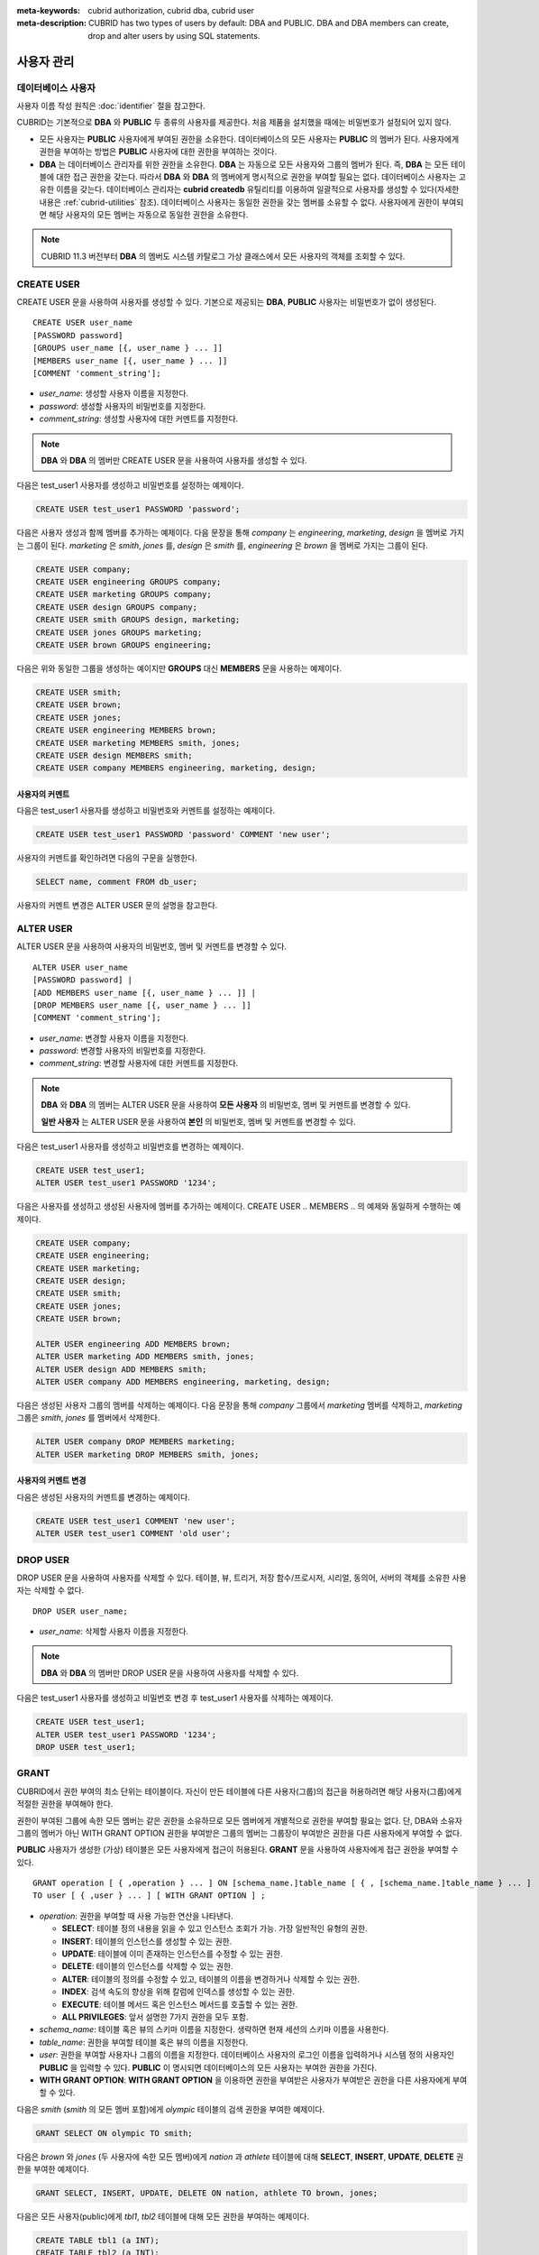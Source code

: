
:meta-keywords: cubrid authorization, cubrid dba, cubrid user
:meta-description: CUBRID has two types of users by default: DBA and PUBLIC.  DBA and DBA members can create, drop and alter users by using SQL statements.

***********
사용자 관리
***********

데이터베이스 사용자
===================

사용자 이름 작성 원칙은 :doc:`identifier` 절을 참고한다.

CUBRID는 기본적으로 **DBA** 와 **PUBLIC** 두 종류의 사용자를 제공한다. 처음 제품을 설치했을 때에는 비밀번호가 설정되어 있지 않다.

*   모든 사용자는 **PUBLIC** 사용자에게 부여된 권한을 소유한다. 데이터베이스의 모든 사용자는 **PUBLIC** 의 멤버가 된다. 사용자에게 권한을 부여하는 방법은 **PUBLIC** 사용자에 대한 권한을 부여하는 것이다.

*   **DBA** 는 데이터베이스 관리자를 위한 권한을 소유한다. **DBA** 는 자동으로 모든 사용자와 그룹의 멤버가 된다. 즉, **DBA** 는 모든 테이블에 대한 접근 권한을 갖는다. 따라서 **DBA** 와 **DBA** 의 멤버에게 명시적으로 권한을 부여할 필요는 없다. 데이터베이스 사용자는 고유한 이름을 갖는다. 데이터베이스 관리자는 **cubrid createdb** 유틸리티를 이용하여 일괄적으로 사용자를 생성할 수 있다(자세한 내용은 :ref:`cubrid-utilities` 참조). 데이터베이스 사용자는 동일한 권한을 갖는 멤버를 소유할 수 없다. 사용자에게 권한이 부여되면 해당 사용자의 모든 멤버는 자동으로 동일한 권한을 소유한다.

.. note::

    CUBRID 11.3 버전부터 **DBA** 의 멤버도 시스템 카탈로그 가상 클래스에서 모든 사용자의 객체를 조회할 수 있다.

.. _create-user:

CREATE USER
===========

CREATE USER 문을 사용하여 사용자를 생성할 수 있다. 기본으로 제공되는 **DBA**, **PUBLIC** 사용자는 비밀번호가 없이 생성된다. ::

    CREATE USER user_name
    [PASSWORD password]
    [GROUPS user_name [{, user_name } ... ]]
    [MEMBERS user_name [{, user_name } ... ]] 
    [COMMENT 'comment_string'];

*   *user_name*: 생성할 사용자 이름을 지정한다.
*   *password*: 생성할 사용자의 비밀번호를 지정한다.
*   *comment_string*: 생성할 사용자에 대한 커멘트를 지정한다.

.. note::

    **DBA** 와 **DBA** 의 멤버만 CREATE USER 문을 사용하여 사용자를 생성할 수 있다.

다음은 test_user1 사용자를 생성하고 비밀번호를 설정하는 예제이다.

.. code-block:: sql

    CREATE USER test_user1 PASSWORD 'password';

다음은 사용자 생성과 함께 멤버를 추가하는 예제이다. 다음 문장을 통해 *company* 는 *engineering*, *marketing*, *design* 을 멤버로 가지는 그룹이 된다. *marketing* 은 *smith*, *jones* 를, *design* 은 *smith* 를, *engineering* 은 *brown* 을 멤버로 가지는 그룹이 된다.

.. code-block:: sql

    CREATE USER company;
    CREATE USER engineering GROUPS company;
    CREATE USER marketing GROUPS company;
    CREATE USER design GROUPS company;
    CREATE USER smith GROUPS design, marketing;
    CREATE USER jones GROUPS marketing;  
    CREATE USER brown GROUPS engineering;

다음은 위와 동일한 그룹을 생성하는 예이지만 **GROUPS** 대신 **MEMBERS** 문을 사용하는 예제이다.

.. code-block:: sql

    CREATE USER smith;
    CREATE USER brown;
    CREATE USER jones;
    CREATE USER engineering MEMBERS brown;
    CREATE USER marketing MEMBERS smith, jones;
    CREATE USER design MEMBERS smith;
    CREATE USER company MEMBERS engineering, marketing, design; 

사용자의 커멘트
---------------

다음은 test_user1 사용자를 생성하고 비밀번호와 커멘트를 설정하는 예제이다.

.. code-block:: sql

    CREATE USER test_user1 PASSWORD 'password' COMMENT 'new user';

사용자의 커멘트를 확인하려면 다음의 구문을 실행한다.

.. code-block:: sql

    SELECT name, comment FROM db_user;

사용자의 커멘트 변경은 ALTER USER 문의 설명을 참고한다.

.. _alter-user:

ALTER USER
==========

ALTER USER 문을 사용하여 사용자의 비밀번호, 멤버 및 커멘트를 변경할 수 있다. ::

    ALTER USER user_name 
    [PASSWORD password] |
    [ADD MEMBERS user_name [{, user_name } ... ]] |
    [DROP MEMBERS user_name [{, user_name } ... ]]
    [COMMENT 'comment_string'];

*   *user_name*: 변경할 사용자 이름을 지정한다.
*   *password*: 변경할 사용자의 비밀번호를 지정한다.
*   *comment_string*: 변경할 사용자에 대한 커멘트를 지정한다.

.. note::

    **DBA** 와 **DBA** 의 멤버는 ALTER USER 문을 사용하여 **모든 사용자** 의 비밀번호, 멤버 및 커멘트를 변경할 수 있다.

    **일반 사용자** 는 ALTER USER 문을 사용하여 **본인** 의 비밀번호, 멤버 및 커멘트를 변경할 수 있다.

다음은 test_user1 사용자를 생성하고 비밀번호를 변경하는 예제이다. 

.. code-block:: sql

    CREATE USER test_user1;
    ALTER USER test_user1 PASSWORD '1234';

다음은 사용자를 생성하고 생성된 사용자에 멤버를 추가하는 예제이다. CREATE USER .. MEMBERS .. 의 예제와 동일하게 수행하는 예제이다.

.. code-block:: sql

    CREATE USER company;
    CREATE USER engineering;
    CREATE USER marketing;
    CREATE USER design;
    CREATE USER smith;
    CREATE USER jones;
    CREATE USER brown;

    ALTER USER engineering ADD MEMBERS brown;
    ALTER USER marketing ADD MEMBERS smith, jones;
    ALTER USER design ADD MEMBERS smith;
    ALTER USER company ADD MEMBERS engineering, marketing, design;

다음은 생성된 사용자 그룹의 멤버를 삭제하는 예제이다. 다음 문장을 통해 *company* 그룹에서 *marketing* 멤버를 삭제하고, *marketing* 그룹은 *smith*, *jones* 를 멤버에서 삭제한다.

.. code-block:: sql

    ALTER USER company DROP MEMBERS marketing;
    ALTER USER marketing DROP MEMBERS smith, jones;

사용자의 커멘트 변경
--------------------

다음은 생성된 사용자의 커멘트를 변경하는 예제이다.

.. code-block:: sql

    CREATE USER test_user1 COMMENT 'new user';
    ALTER USER test_user1 COMMENT 'old user';

.. _drop-user:

DROP USER
=========

DROP USER 문을 사용하여 사용자를 삭제할 수 있다. 테이블, 뷰, 트리거, 저장 함수/프로시저, 시리얼, 동의어, 서버의 객체를 소유한 사용자는 삭제할 수 없다. ::

    DROP USER user_name;

*   *user_name*: 삭제할 사용자 이름을 지정한다.

.. note::

    **DBA** 와 **DBA** 의 멤버만 DROP USER 문을 사용하여 사용자를 삭제할 수 있다.

다음은 test_user1 사용자를 생성하고 비밀번호 변경 후 test_user1 사용자를 삭제하는 예제이다.

.. code-block:: sql

    CREATE USER test_user1;
    ALTER USER test_user1 PASSWORD '1234';
    DROP USER test_user1; 

.. _granting-authorization:

GRANT
=====

CUBRID에서 권한 부여의 최소 단위는 테이블이다. 자신이 만든 테이블에 다른 사용자(그룹)의 접근을 허용하려면 해당 사용자(그룹)에게 적절한 권한을 부여해야 한다.

권한이 부여된 그룹에 속한 모든 멤버는 같은 권한을 소유하므로 모든 멤버에게 개별적으로 권한을 부여할 필요는 없다. 
단, DBA와 소유자 그룹의 멤버가 아닌 WITH GRANT OPTION 권한을 부여받은 그룹의 멤버는 그룹장이 부여받은 권한을 다른 사용자에게 부여할 수 없다. 

**PUBLIC** 사용자가 생성한 (가상) 테이블은 모든 사용자에게 접근이 허용된다. **GRANT** 문을 사용하여 사용자에게 접근 권한을 부여할 수 있다. 

::

    GRANT operation [ { ,operation } ... ] ON [schema_name.]table_name [ { , [schema_name.]table_name } ... ]
    TO user [ { ,user } ... ] [ WITH GRANT OPTION ] ; 

*   *operation*: 권한을 부여할 때 사용 가능한 연산을 나타낸다.

    *   **SELECT**: 테이블 정의 내용을 읽을 수 있고 인스턴스 조회가 가능. 가장 일반적인 유형의 권한.
    *   **INSERT**: 테이블의 인스턴스를 생성할 수 있는 권한.
    *   **UPDATE**: 테이블에 이미 존재하는 인스턴스를 수정할 수 있는 권한.
    *   **DELETE**: 테이블의 인스턴스를 삭제할 수 있는 권한.
    *   **ALTER**: 테이블의 정의를 수정할 수 있고, 테이블의 이름을 변경하거나 삭제할 수 있는 권한.
    *   **INDEX**: 검색 속도의 향상을 위해 칼럼에 인덱스를 생성할 수 있는 권한.
    *   **EXECUTE**: 테이블 메서드 혹은 인스턴스 메서드를 호출할 수 있는 권한.
    *   **ALL PRIVILEGES**: 앞서 설명한 7가지 권한을 모두 포함.

* *schema_name*: 테이블 혹은 뷰의 스키마 이름을 지정한다. 생략하면 현재 세션의 스키마 이름을 사용한다.
* *table_name*: 권한을 부여할 테이블 혹은 뷰의 이름을 지정한다.
* *user*: 권한을 부여할 사용자나 그룹의 이름을 지정한다. 데이터베이스 사용자의 로그인 이름을 입력하거나 시스템 정의 사용자인 **PUBLIC** 을 입력할 수 있다. **PUBLIC** 이 명시되면 데이터베이스의 모든 사용자는 부여한 권한을 가진다.
* **WITH GRANT OPTION**: **WITH GRANT OPTION** 을 이용하면 권한을 부여받은 사용자가 부여받은 권한을 다른 사용자에게 부여할 수 있다.

다음은 *smith* (*smith* 의 모든 멤버 포함)에게 *olympic* 테이블의 검색 권한을 부여한 예제이다.

.. code-block:: sql

    GRANT SELECT ON olympic TO smith;

다음은 *brown* 와 *jones* (두 사용자에 속한 모든 멤버)에게 *nation* 과 *athlete* 테이블에 대해 **SELECT**, **INSERT**, **UPDATE**, **DELETE** 권한을 부여한 예제이다.

.. code-block:: sql

    GRANT SELECT, INSERT, UPDATE, DELETE ON nation, athlete TO brown, jones;

다음은 모든 사용자(public)에게 *tbl1*, *tbl2* 테이블에 대해 모든 권한을 부여하는 예제이다.

.. code-block:: sql

    CREATE TABLE tbl1 (a INT);
    CREATE TABLE tbl2 (a INT);
    GRANT ALL PRIVILEGES ON tbl1, tbl2 TO public;

다음 **GRANT** 문은 *brown* 에게 *record*, *history* 테이블에 대한 검색 권한을 부여하고 *brown* 이 다른 사용자에게 검색 권한을 부여하는 것을 허용하도록 **WITH GRANT OPTION** 절을 사용한 예제이다. 이후 *brown* 은 다른 사용자에게 자신이 받은 권한 내에서 권한을 부여할 수 있다.

.. code-block:: sql

    GRANT SELECT ON record, history TO brown WITH GRANT OPTION;

다음은 *DBA* 가 일반 사용자 *u1* 의 *tbl3* 테이블에 대해 사용자 *u2* 에게 **SELECT** 권한을 부여한 후, *grantor_name* 열을 확인한 예제이다. 권한을 부여한 사용자(DBA)는 *grantor_name* 열에서 소유자(U1)로 표시된다.

.. code-block:: sql
    
    CREATE USER u1;
    CREATE USER u2;
    CREATE TABLE u1.tbl3 (a INT);
    GRANT SELECT ON u1.tbl3 TO u2;

    SELECT * FROM db_auth WHERE object_name = 'tbl3';

::

    grantor_name          grantee_name          object_type           object_name           owner_name            auth_type             is_grantable        
    ==========================================================================================================================================================
    'U1'                  'U2'                  'CLASS'               'tbl3'                'U1'                  'SELECT'              'NO'   

.. note::

    *   DBA, DBA 멤버, 소유자 멤버는 권한을 부여할 때, 소유자와 동일하게 권한을 부여한다. 즉, *grantor_name* 열에 소유자로 표시된다.
    *   권한을 부여하는 사용자는 권한 부여 전에 나열된 모든 테이블의 소유자이거나, **WITH GRANT OPTION** 을 가지고 있어야 한다.
    *   뷰에 대한 **SELECT**, **UPDATE**, **DELETE**, **INSERT** 권한을 부여하기 전에 뷰의 소유자는 뷰의 질의 명세부에 포함되어 있는 모든 테이블에 대해서 **SELECT** 권한과 **GRANT** 권한을 가져야 한다. **DBA** 사용자와 **DBA** 그룹에 속한 멤버는 자동적으로 모든 테이블에 대한 모든 권한을 가진다.
    *   **TRUNCATE** 문을 수행하려면 **ALTER**, **INDEX**, **DELETE** 권한이 필요하다.

.. _revoking-authorization:

REVOKE
======

**REVOKE** 문을 사용하여 권한을 해지할 수 있다. 사용자에게 부여된 권한은 언제든지 해지가 가능하다. 한 사용자에게 두 종류 이상의 권한을 부여했다면 권한 중 일부 또는 전부를 해지할 수 있다. 또한 하나의 **GRANT** 문으로 여러 사용자에게 여러 테이블에 대한 권한을 부여한 경우라도 일부 사용자와 일부 테이블에 대해 선택적인 권한 해지가 가능하다.

권한을 부여한 사용자에게서 권한(**WITH GRANT OPTION**)을 해지하면, 권한을 해지당한 사용자로부터 권한을 받은 사용자도 권한을 해지당한다. ::

    REVOKE operation [{, operation}] ON [schema_name.]table_name [{, [schema_name.]table_name}]
    FROM user [{, user}] ;

*   *operation*: 권한을 부여할 때 부여할 수 있는 연산의 종류이다(자세한 내용은 :ref:`granting-authorization` 참조).
*   *schema_name*: 테이블 혹은 뷰의 스키마 이름을 지정한다. 생략하면 현재 세션의 스키마 이름을 사용한다.
*   *table_name*: 권한을 부여할 테이블 혹은 뷰의 이름을 지정한다.
*   *user*: 권한을 부여할 사용자나 그룹의 이름을 지정한다.

다음은 *smith*, *jones* 사용자에게 *nation*, *athlete* 두 테이블에 대해 **SELECT**, **INSERT**, **UPDATE**, **DELETE** 권한을 부여하는 예제이다.

.. code-block:: sql

    GRANT SELECT, INSERT, UPDATE, DELETE ON nation, athlete TO smith, jones;

다음은 *jones* 에게 조회 권한만을 부여하기 위해 **REVOKE** 문장을 수행하는 예제이다. 만약 *jones* 가 다른 사용자에게 권한을 부여했다면 권한받은 사용자 또한 조회만 가능하다.

.. code-block:: sql

    REVOKE INSERT, UPDATE, DELETE ON nation, athlete FROM jones;

다음은 *smith* 에게 부여한 모든 권한을 해지하기 위해 **REVOKE** 문을 수행하는 예제이다. 이 문장이 수행되면 *smith* 는 *nation*, *athlete* 테이블에 대한 어떠한 연산도 허용되지 않는다.

.. code-block:: sql

    REVOKE ALL PRIVILEGES ON nation, athlete FROM smith;

다음은 *u2*, *u3* 사용자에게 *tbl1* 테이블에 대해 순차적으로 **SELECT** 권한과 **WITH GRANT OPTION** 권한을 부여한 후, *DBA* 가 *u2* 의 권한을 해지하는 예제이다. 
권한을 해지한 사용자(DBA)는 *grantor_name* 열에서 소유자(U1)로 표시된 권한만 해지할 수 있으며, **WITH GRANT OPTION** 권한을 부여받은 사용자 *u3* 의 권한도 함께 해지된다.

.. code-block:: sql
    
    CREATE USER u1;
    CREATE USER u2;
    CREATE USER u3;
    CREATE TABLE u1.tbl1 (a INT);
    GRANT SELECT ON u1.tbl1 TO u2 WITH GRANT OPTION;

    CALL LOGIN ('u2','') ON CLASS db_user;
    GRANT SELECT ON u1.tbl1 TO u3 WITH GRANT OPTION;
    
    CALL LOGIN ('dba','') ON CLASS db_user;
    SELECT * FROM db_auth WHERE object_name = 'tbl1';

::

    grantor_name          grantee_name          object_type           object_name           owner_name            auth_type             is_grantable        
    ==========================================================================================================================================================
    'U1'                  'U2'                  'CLASS'               'tbl1'                'U1'                  'SELECT'              'YES'               
    'U2'                  'U3'                  'CLASS'               'tbl1'                'U1'                  'SELECT'              'YES'   

.. code-block:: sql
    
    REVOKE SELECT ON u1.tbl1 FROM u2;

    SELECT * FROM db_auth WHERE object_name = 'tbl1';

::

    There are no results.
    0 row selected.

.. note::

    *   DBA, DBA 멤버, 소유자 멤버는 권한을 해지할 때, 소유자와 동일하게 권한을 해지한다. 즉, *grantor_name* 열에 소유자로 표시된 권한을 해지할 수 있다.

.. _change-owner:

ALTER ... OWNER
===============

데이터베이스 관리자(**DBA**) 또는 **DBA** 그룹의 멤버는 다음 질의를 통해 테이블, 뷰, 트리거, 저장 함수/프로시저 및 시리얼의 소유자를 변경할 수 있다. ::

    ALTER (TABLE | CLASS | VIEW | VCLASS | TRIGGER | PROCEDURE | FUNCTION | SERIAL) [schema_name.]name OWNER TO user_id;

*   *schema_name*: 객체의 스키마 이름을 지정한다. 생략하면 현재 세션의 스키마 이름을 사용한다.
*   *name*: 소유자를 변경할 스키마 객체의 이름
*   *user_id*: 사용자 ID

.. code-block:: sql

    ALTER TABLE test_tbl OWNER TO public;
    ALTER VIEW test_view OWNER TO public;
    ALTER TRIGGER test_trigger OWNER TO public;
    ALTER FUNCTION test_function OWNER TO public;
    ALTER PROCEDURE test_procedure OWNER TO public;
    ALTER SERIAL test_serial OWNER TO public;    

.. _authorization-method:

사용자 권한 관리 메서드
=======================

데이터베이스 관리자(**DBA**)는 데이터베이스 사용자에 대한 정보를 저장하는 **db_user** 또는 시스템 권한 클래스인 **db_authorizations** 에 정의된 권한 관련 메서드들을 호출하여 사용자 권한을 조회 및 수정할 수 있다. 호출하고자 하는 메서드에 따라 **db_user** 또는 **db_authorizations** 클래스를 명시할 수 있으며, 메서드의 리턴 값을 변수에 저장할 수 있다. 또한, 일부 메서드는 **DBA** 와 **DBA** 그룹의 멤버에 의해서만 호출될 수 있음을 유의한다.

.. note:: HA 환경에서 마스터 노드에서의 메서드 호출은 슬레이브 노드에 반영되지 않으므로 이에 주의한다.

::

    CALL method_definition ON CLASS auth_class [ TO variable ] [ ; ]
    CALL method_definition ON variable [ ; ]

**login() 메서드**

**login** () 메서드는 **db_user** 클래스의 클래스 메서드로서, 현재 데이터베이스에 접속한 사용자를 변경하고자 할 때 사용된다. 새로 접속할 사용자 이름과 비밀번호가 인자로 주어지며, 문자열 타입이어야 한다. 비밀번호가 없는 경우 인자에 공백 문자('')을 입력할 수 있다. **DBA** 나 **DBA** 그룹의 멤버는 비밀번호를 입력하지 않고 **login** () 메서드를 호출할 수 있다.

.. code-block:: sql

    -- 비밀번호가 없는 DBA 사용자로 접속하기
    CALL login ('dba', '') ON CLASS db_user;
    
    -- 비밀번호가 cubrid인 user_1 사용자로 접속하기
    CALL login ('user_1', 'cubrid') ON CLASS db_user;

**add_user() 메서드**

**add_user** () 메서드는 **db_user** 클래스의 클래스 메서드로서, 새로운 사용자를 추가할 때 사용된다. 새로 추가할 사용자 이름과 비밀번호가 인자로 주어지며, 문자열 타입이어야 한다. 이때, 추가할 사용자 이름은 이미 등록된 데이터베이스 사용자 이름과 중복되어서는 안 된다. 한편, **add_user** () 메서드는 **DBA** 사용자와 **DBA** 그룹에 속한 멤버만 호출할 수 있다.

.. code-block:: sql

    -- 비밀번호가 없는 user_2 추가하기
    CALL add_user ('user_2', '') ON CLASS db_user;
    
    -- 비밀번호가 없는 user_3 추가하고, 메서드 리턴 값을 admin 변수에 저장하기
    CALL add_user ('user_3', '') ON CLASS db_user to admin;

**drop_user() 메서드**

**drop_user** () 메서드는 **db_user** 클래스의 클래스 메서드로서, 기존 사용자를 삭제할 때 사용된다. 삭제하고자 하는 사용자 이름만 인자로 주어지며, 문자열 타입이어야 한다. 이때, 클래스의 소유자는 삭제할 수 없으므로, **DBA** 는 관련 클래스의 소유자를 변경한 후, 해당 사용자를 삭제할 수 있다. **drop_user** () 메서드 역시 **DBA** 사용자와 **DBA** 그룹에 속한 멤버만 호출할 수 있다.

.. code-block:: sql

    -- user_2 삭제하기
    CALL drop_user ('user_2') ON CLASS db_user;

**find_user() 메서드**

**find_user** () 메서드는 **db_user** 클래스의 클래스 메서드로서, 인자로 주어진 사용자를 검색할 때 사용된다. 찾고자 하는 사용자 이름이 인자로 주어지며, **TO** 뒤에 지정된 변수에 메서드의 리턴 값을 저장하여 다음 질의 수행 시 변수에 저장된 값을 이용할 수 있다.

.. code-block:: sql

    -- user_2를 찾아서 admin이라는 변수에 저장하기
    CALL find_user ('user_2') ON CLASS db_user TO admin;

**set_password() 메서드**

**set_password** () 메서드는 사용자 인스턴스 각각에 대해 호출할 수 있는 인스턴스 메서드로서, 사용자의 비밀번호를 변경할 때 사용된다. 지정된 사용자의 새로운 비밀번호가 인자로 주어진다. **DBA** 와 **DBA** 그룹의 멤버를 제외한 일반 사용자는 자신의 비밀번호만 변경할 수 있다.

.. code-block:: sql

    -- user_4 를 추가하고 user_common 변수에 저장하기
    CALL add_user ('user_4', '') ON CLASS db_user to user_common;
    
    -- user_4의 비밀번호를 'abcdef'로 변경하기
    CALL set_password('abcdef') on user_common;

**change_owner() 메서드**

**change_owner** () 메서드는 **db_authorizations** 클래스의 클래스 메서드로서, 클래스 소유자를 변경할 때 사용된다. 소유자를 변경하고자 하는 클래스 이름과 새로운 소유자의 이름이 각각 인자로 주어진다. 테이블 이름은 스키마 이름을 접두사로 사용해야 한다. 생략하면 현재 세션의 스키마 이름을 사용한다. 이때, 데이터베이스에 존재하는 클래스와 소유자가 인자로 지정되어야 하며, 그렇지 않은 경우 에러가 발생한다. **change_owner** () 메서드는 **DBA** 와 **DBA** 그룹의 멤버만 호출할 수 있다. 이 메서드와 같은 역할을 하는 질의로 **ALTER ... OWNER** 가 있다. 이에 대한 내용은 :ref:`change-owner` 절을 참고한다.

.. code-block:: sql

    -- user_1이 소유하고 있는 table_1의 소유자를 user_4로 변경하기
    CALL change_owner ('user_1.table_1', 'user_4') ON CLASS db_authorizations;

다음 예제는 특정 데이터베이스 사용자의 존재 여부를 판단하기 위해 시스템 클래스인 **db_user** 에 등록된 메서드인 **find_user** 를 호출하는 **CALL** 문의 수행을 보여준다. 첫 번째 문장은 **db_user** 클래스에 정의된 클래스 메서드를 호출한다. 찾고자 하는 대상 사용자가 데이터베이스에 등록되어 있을 경우 x에는 해당 클래스 이름(여기에서는 **db_user**)이 저장되고, 없을 경우엔 **NULL** 이 저장된다.

두 번째 문장은 변수 x에 저장된 값을 출력하는 방법이다. 이 질의문에서 **DB_ROOT** 는 시스템 클래스로서, 하나의 인스턴스만이 존재하여 sys_date나 등록된 변수의 값을 출력하는 데 사용할 수 있다. 이러한 용도로 쓰일 경우 **DB_ROOT** 는 인스턴스가 하나인 다른 테이블로 대체할 수 있다.

.. code-block:: sql

    CALL find_user('dba') ON CLASS db_user to x;
    
::

    Result
    ======================
    db_user
     
.. code-block:: sql

    SELECT x FROM db_root;
    
::

    x
    ======================
    db_user

**find_user** 메서드를 이용하면 결과값이 **NULL** 인지 아닌지에 따라 해당 사용자가 데이터베이스에 존재하는지 여부를 판단할 수 있다.
